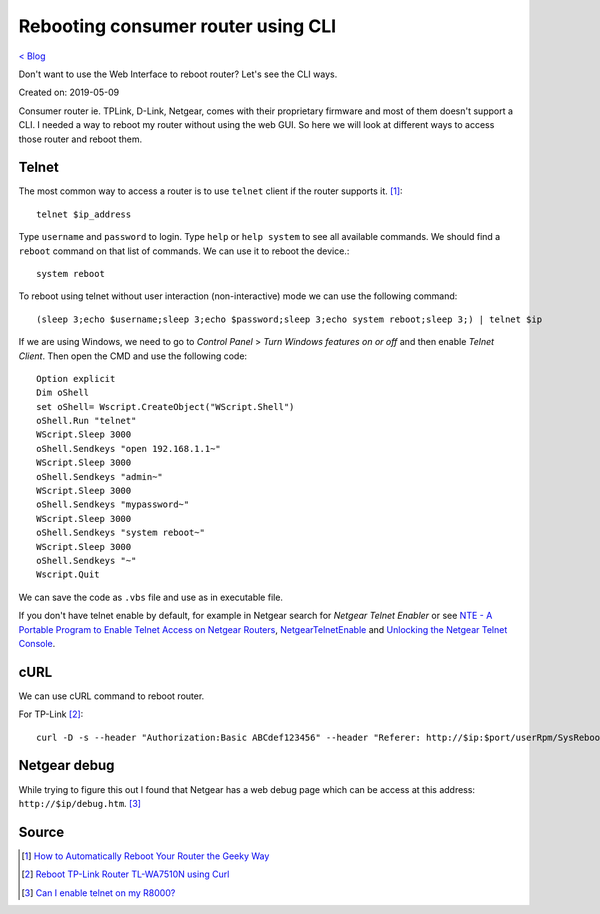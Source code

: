 Rebooting consumer router using CLI
===================================
`< Blog <../blog.html>`_

Don't want to use the Web Interface to reboot router? Let's see the CLI ways.

Created on: 2019-05-09

Consumer router ie. TPLink, D-Link, Netgear, comes with their proprietary firmware and most of them doesn't support a CLI. I needed a way to reboot my router without using the web GUI. So here we will look at different ways to access those router and reboot them.

Telnet
------
The most common way to access a router is to use ``telnet`` client if the router supports it. [1]_::

    telnet $ip_address

Type ``username`` and ``password`` to login. Type ``help`` or ``help system`` to see all available commands. We should find a ``reboot`` command on that list of commands. We can use it to reboot the device.::

    system reboot

To reboot using telnet without user interaction (non-interactive) mode we can use the following command::

    (sleep 3;echo $username;sleep 3;echo $password;sleep 3;echo system reboot;sleep 3;) | telnet $ip

If we are using Windows, we need to go to `Control Panel` > `Turn Windows features on or off` and then enable `Telnet Client`. Then open the CMD and use the following code::

    Option explicit
    Dim oShell
    set oShell= Wscript.CreateObject("WScript.Shell")
    oShell.Run "telnet"
    WScript.Sleep 3000
    oShell.Sendkeys "open 192.168.1.1~"
    WScript.Sleep 3000
    oShell.Sendkeys "admin~"
    WScript.Sleep 3000
    oShell.Sendkeys "mypassword~"
    WScript.Sleep 3000
    oShell.Sendkeys "system reboot~"
    WScript.Sleep 3000
    oShell.Sendkeys "~"
    Wscript.Quit

We can save the code as ``.vbs`` file and use as in executable file.

If you don't have telnet enable by default, for example in Netgear search for `Netgear Telnet Enabler` or see `NTE - A Portable Program to Enable Telnet Access on Netgear Routers <http://antinode.info/nte/>`_, `NetgearTelnetEnable <https://github.com/insanid/NetgearTelnetEnable>`_ and `Unlocking the Netgear Telnet Console <https://openwrt.org/toh/netgear/telnet.console>`_.

cURL
----
We can use cURL command to reboot router. 

For TP-Link [2]_::

    curl -D -s --header "Authorization:Basic ABCdef123456" --header "Referer: http://$ip:$port/userRpm/SysRebootRpm.htm" -u "$username:$password" "http://$ip:$port/userRpm/SysRebootRpm.htm?Reboot=Reboot"

Netgear debug
-------------
While trying to figure this out I found that Netgear has a web debug page which can be access at this address: ``http://$ip/debug.htm``. [3]_   

Source
------
.. [1] `How to Automatically Reboot Your Router the Geeky Way <https://www.howtogeek.com/206620/how-to-automatically-reboot-your-router-the-geeky-way/>`_
.. [2] `Reboot TP-Link Router TL-WA7510N using Curl <https://tricksty.com/coding/reboot-tp-link-router-tl-wa7510n-using-curl>`_
.. [3] `Can I enable telnet on my R8000? <https://community.netgear.com/t5/Nighthawk-WiFi-Routers/Can-I-enable-telnet-on-my-R8000/m-p/1637900/highlight/true#M104722>`_
